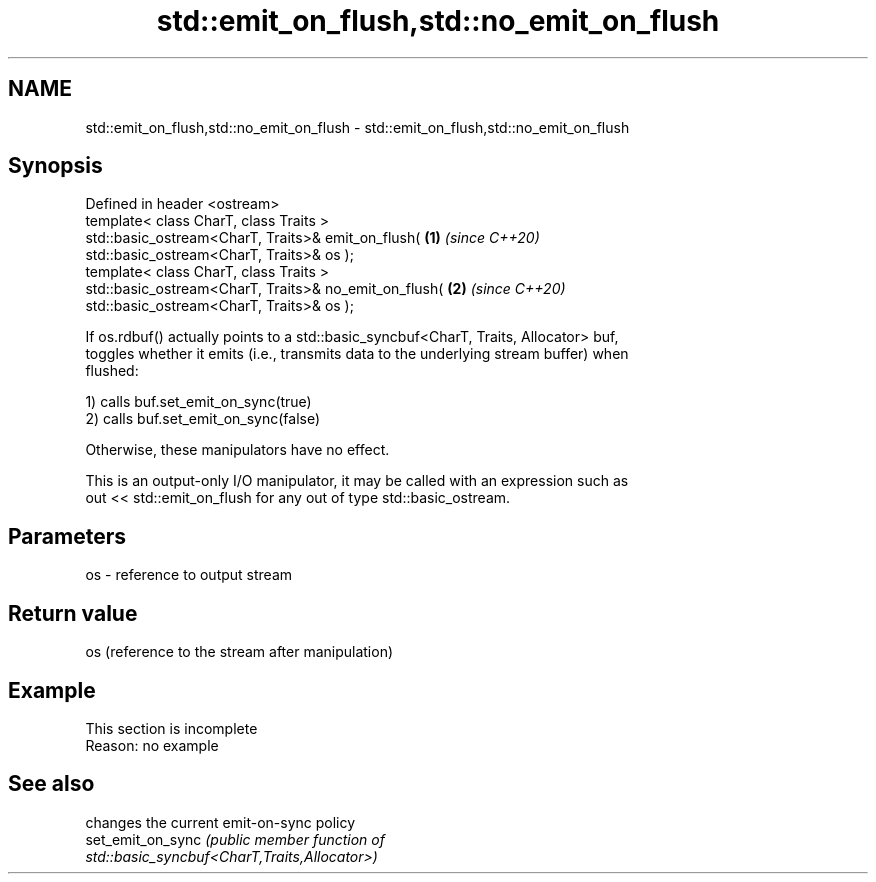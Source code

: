 .TH std::emit_on_flush,std::no_emit_on_flush 3 "2019.08.27" "http://cppreference.com" "C++ Standard Libary"
.SH NAME
std::emit_on_flush,std::no_emit_on_flush \- std::emit_on_flush,std::no_emit_on_flush

.SH Synopsis
   Defined in header <ostream>
   template< class CharT, class Traits >
   std::basic_ostream<CharT, Traits>& emit_on_flush(                  \fB(1)\fP \fI(since C++20)\fP
   std::basic_ostream<CharT, Traits>& os );
   template< class CharT, class Traits >
   std::basic_ostream<CharT, Traits>& no_emit_on_flush(               \fB(2)\fP \fI(since C++20)\fP
   std::basic_ostream<CharT, Traits>& os );

   If os.rdbuf() actually points to a std::basic_syncbuf<CharT, Traits, Allocator> buf,
   toggles whether it emits (i.e., transmits data to the underlying stream buffer) when
   flushed:

   1) calls buf.set_emit_on_sync(true)
   2) calls buf.set_emit_on_sync(false)

   Otherwise, these manipulators have no effect.

   This is an output-only I/O manipulator, it may be called with an expression such as
   out << std::emit_on_flush for any out of type std::basic_ostream.

.SH Parameters

   os - reference to output stream

.SH Return value

   os (reference to the stream after manipulation)

.SH Example

    This section is incomplete
    Reason: no example

.SH See also

                    changes the current emit-on-sync policy
   set_emit_on_sync \fI\fI(public member\fP function of\fP
                    std::basic_syncbuf<CharT,Traits,Allocator>)
